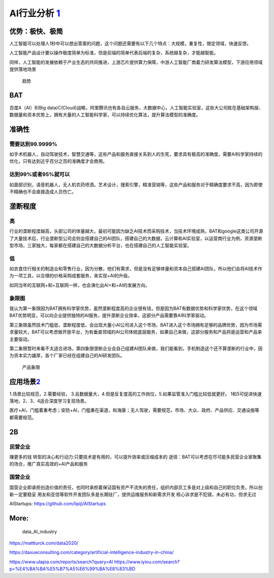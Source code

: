 
AI行业分析 `1 <http://www.woshipm.com/pd/873240.html>`__
========================================================

|2020 AI| |iresearch_AI|

优势：极快、极简
----------------

人工智能可以处理人1秒中可以想出答案的问题，这个问题还需要有以下几个特点：大规模，重复性，限定领域，快速反馈。

人工智能产品设计要以操作极度简单为标准，但是前端的简单代表后端的复杂，系统越复杂，才能越智能。

同样，人工智能的发展依赖于产业生态的共同推进，上游芯片提供算力保障，中游人工智能厂商着力研发算法模型，下游应用领域提供落地场景

.. figure:: ../img/qushi.png

   趋势

BAT
---

百度A（AI）B(Big
data)C(Cloud)战略，阿里腾讯也有各自云服务，大数据中心，人工智能实验室，这些大公司胜在基础架构层、数据量和资本优势上，拥有大量的人工智能科学家，可以持续优化算法，提升算法模型的准确度。

准确性
------

需要达到99.9999%
~~~~~~~~~~~~~~~~

如手术机器人，自动驾驶技术，智慧交通等，这些产品和服务直接关系到人的生死，要求具有极高的准确度，需要AI科学家持续的优化，只有达到近乎百分之百的准确度才会商用。

达到99%或者95%就可以
~~~~~~~~~~~~~~~~~~~~

如面部识别，语音机器人，无人机农药喷洒，艺术设计，搜索引擎，精准营销等，这些产品和服务对于精确度要求不高，因为即使不精确也不会直接造成人员伤亡。

垄断程度
--------

高
~~

行业的垄断程度越高，头部公司的体量越大，最初可能因为缺乏AI技术而采购技术，当技术环境成熟，BAT和google这类公司开源了大量技术后，行业垄断型公司会则会搭建自己的AI团队，搭建自己的大数据，云计算和AI实验室，以运营商行业为例，资源垄断型市场，三家独大，每家都在搭建自己的大数据分析平台，也在搭建自己的人工智能实验室。

低
~~

如衣食住行相关的制造业和零售行业，因为分散，他们有需求，但是没有足够体量和资本自己搭建AI团队，所以他们会将AI技术作为一项工具，以合理的价格采购成套服务，来实现+AI的升级。

如同当年的互联网+和+互联网一样，也会演化出AI+和+AI的发展方向。

象限图
~~~~~~

我认为第一象限因为BAT拥有科学家优势，虽然垄断程度高的企业很有钱，但是因为BAT有数据优势和科学家优势，在这个领域BAT优势明显，可以向企业提供独特的AI服务，提升垄断企业效率，这部分产品需要靠AI科学家驱动。

第三象限虽然技术门槛低，垄断程度低，会出现大量小AI公司进入这个市场，BAT进入这个市场拥有足够的品牌优势，因为市场需求量较大，BAT可以考虑做开放平台，为有垂直领域的AI公司体统底层服务，如果自己来做，这部分服务和产品将是运营和产品来主要驱动。

第二象限暂时来看不太适合进场，第四象限垄断企业会自己组建AI团队来做，我们能看到，手机制造这个还不算垄断的行业中，因为资本实力雄厚，各个厂家已经在组建自己的AI研发团队。

.. figure:: ../img/产品象限.png
   :width: 600px

   产品象限


应用场景\ `2 <https://www.zhihu.com/question/57373956/answer/155398900>`__
--------------------------------------------------------------------------

1.场景比较规范，2.需要经验，
3.且数据量大，4.但是反复度高的工作岗位，5.如果监管准入门槛比较低就更好。
1和5可促进快速落地，2、3、4适合深度学习复现场景。

医疗+AI，门槛着重考虑；安防+AI，门槛重在渠道，和海康；无人驾驶，需要规范，市场、大众、政府、产品供应、交通设施等都需要规范。

2B
--

民营企业
~~~~~~~~

赚更多的钱 转型的决心和行动力:只要技术是有用的，可以提升效率或压缩成本的
途径：BAT可以考虑在尽可能多民营企业家聚集的场合，推广真实高效的+AI产品和服务

国营企业
~~~~~~~~

国营企业即承担创造价值的责任，也同时承担着保证国有资产不流失的责任，组织内部员工多是对上级和自己的职位负责，所以创新一定要稳妥
用友和亚信等软件开发团队多是长期驻厂，提供运维服务和新需求开发
核心诉求是不犯错，未必有功，但求无过

AIStartups: https://github.com/lipiji/AIStartups

More:
-----

.. figure:: ../img/data_AI_industry.jpg

   data_AI_industry

https://mattturck.com/data2020/

https://daxueconsulting.com/category/artificial-intelligence-industry-in-china/

https://www.ulapia.com/reports/search?query=AI
https://www.iyiou.com/search?p=%E4%BA%BA%E5%B7%A5%E6%99%BA%E8%83%BD

.. |2020 AI| image:: ../img/2020_AI.png
.. |iresearch_AI| image:: ../img/iresearch_AI.png
